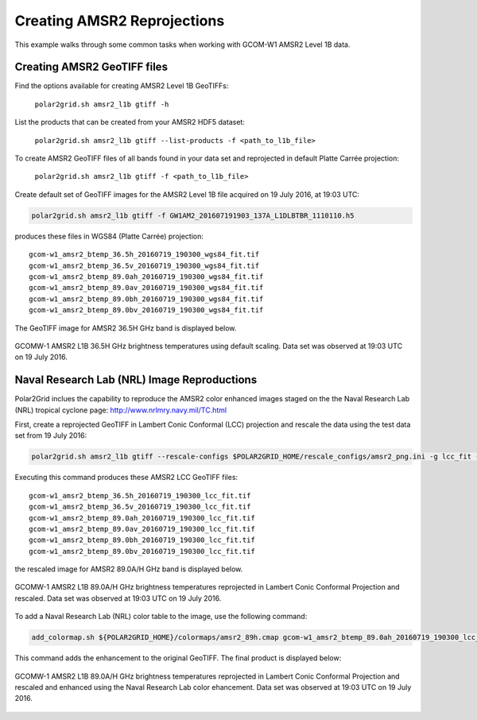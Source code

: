 .. raw:: latex

    \newpage

Creating AMSR2 Reprojections
----------------------------

This example walks through some common tasks when working with
GCOM-W1 AMSR2 Level 1B data.

Creating AMSR2 GeoTIFF files
****************************

Find the options available for creating AMSR2 Level 1B GeoTIFFs:

   ``polar2grid.sh amsr2_l1b gtiff -h``

List the products that can be created from your AMSR2 HDF5 dataset:

    ``polar2grid.sh amsr2_l1b gtiff --list-products -f <path_to_l1b_file>``

To create AMSR2 GeoTIFF files of all bands found in your data set 
and reprojected in default Platte Carrée projection:

     ``polar2grid.sh amsr2_l1b gtiff -f <path_to_l1b_file>``

Create default set of GeoTIFF images for the AMSR2 Level 1B file acquired
on 19 July 2016, at 19:03 UTC:

.. code-block:: bash

    polar2grid.sh amsr2_l1b gtiff -f GW1AM2_201607191903_137A_L1DLBTBR_1110110.h5

produces these files in WGS84 (Platte Carrée) projection:

.. parsed-literal::

    gcom-w1_amsr2_btemp_36\.5h_20160719_190300_wgs84_fit\.tif
    gcom-w1_amsr2_btemp_36\.5v_20160719_190300_wgs84_fit\.tif
    gcom-w1_amsr2_btemp_89\.0ah_20160719_190300_wgs84_fit\.tif
    gcom-w1_amsr2_btemp_89\.0av_20160719_190300_wgs84_fit\.tif
    gcom-w1_amsr2_btemp_89\.0bh_20160719_190300_wgs84_fit\.tif
    gcom-w1_amsr2_btemp_89\.0bv_20160719_190300_wgs84_fit\.tif

The GeoTIFF image for AMSR2 36.5H GHz band is displayed below.

.. raw:: latex

    \newpage

.. figure:: ../_static/example_images/gcom-w1_amsr2_btemp_36.5h_20160719_190300_wgs84_fit.jpg
    :width: 40%
    :align: center

    GCOMW-1 AMSR2 L1B 36.5H GHz brightness temperatures using default scaling.  Data set was observed at 19:03 UTC on 19 July 2016.

Naval Research Lab (NRL) Image Reproductions
********************************************

Polar2Grid inclues the capability to reproduce the AMSR2 color enhanced
images staged on the the Naval Research Lab (NRL) tropical cyclone
page:  http://www.nrlmry.navy.mil/TC.html

First, create a reprojected GeoTIFF in Lambert Conic Conformal (LCC) projection
and rescale the data using the test data set from 19 July 2016:

.. code-block:: bash

    polar2grid.sh amsr2_l1b gtiff --rescale-configs $POLAR2GRID_HOME/rescale_configs/amsr2_png.ini -g lcc_fit -f ../data/GW1AM2_201607191903_137A_L1DLBTBR_1110110.h5

Executing this command produces these AMSR2 LCC GeoTIFF files:

.. parsed-literal::

    gcom-w1_amsr2_btemp_36\.5h_20160719_190300_lcc_fit\.tif
    gcom-w1_amsr2_btemp_36\.5v_20160719_190300_lcc_fit\.tif
    gcom-w1_amsr2_btemp_89\.0ah_20160719_190300_lcc_fit\.tif
    gcom-w1_amsr2_btemp_89\.0av_20160719_190300_lcc_fit\.tif
    gcom-w1_amsr2_btemp_89\.0bh_20160719_190300_lcc_fit\.tif
    gcom-w1_amsr2_btemp_89\.0bv_20160719_190300_lcc_fit\.tif

the rescaled image for AMSR2 89.0A/H GHz band is displayed below.

.. raw:: latex

    \newpage

.. figure:: ../_static/example_images/gcom-w1_amsr2_btemp_89.0ah_20160719_190300_lcc_fit.jpg
    :name: gcom-w1_amsr2_btemp_89.0ah_20160719_190300_lcc_fit.jpg
    :width: 40%
    :align: center

    GCOMW-1 AMSR2 L1B 89.0A/H GHz brightness temperatures reprojected in Lambert Conic Conformal Projection and rescaled.  Data set was observed at 19:03 UTC on 19 July 2016.

To add a Naval Research Lab (NRL) color table to the image, use the following
command:

.. code-block:: bash

    add_colormap.sh ${POLAR2GRID_HOME}/colormaps/amsr2_89h.cmap gcom-w1_amsr2_btemp_89.0ah_20160719_190300_lcc_fit.tif

This command adds the enhancement to the original GeoTIFF.  The final product
is displayed below:

.. raw:: latex

    \newpage

.. figure:: ../_static/example_images/gcom-w1_amsr2_btemp_89.0ah_20160719_190300_lcc_fit_color.jpg
    :name: gcom-w1_amsr2_btemp_89.0ah_20160719_190300_lcc_fit_color.jpg
    :width: 60%
    :align: center

    GCOMW-1 AMSR2 L1B 89.0A/H GHz brightness temperatures reprojected in Lambert Conic Conformal Projection and rescaled and enhanced using the Naval Research Lab color ehancement.  Data set was observed at 19:03 UTC on 19 July 2016.
